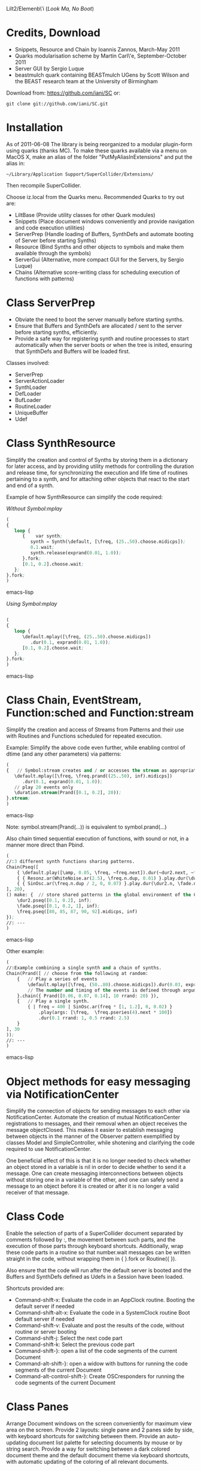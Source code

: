 Lilt2/Elemenb\'i (/Look Ma, No Boot/)

* Credits, Download
- Snippets, Resource and Chain by Ioannis Zannos, March-May 2011
- Quarks modularisation scheme by Martin Carl\'e, September-October 2011
- Server GUI by Sergio Luque
- beastmulch quark containing BEASTmulch UGens by Scott Wilson and the 
  BEAST research team at the University of Birmingham

Download from: https://github.com/iani/SC
or:
 : git clone git://github.com/iani/SC.git

* Installation

As of 2011-06-08 The library is being reorganized to a modular plugin-form using quarks (thanks MC). To make these quarks available via a menu on MacOS X, make an alias of the folder "PutMyAliasInExtensions" and put the alias in:

 : ~/Library/Application Support/SuperCollider/Extensions/

Then recompile SuperCollider. 

Choose iz.local from the Quarks menu.  Recommended Quarks to try out are: 

- LiltBase (Provide utility classes for other Quark modules)
- Snippets (Place document windows conveniently and provide navigation and code execution utilities)
- ServerPrep (Handle loading of Buffers, SynthDefs and automate booting of Server before starting Synths)
- Resource (Bind Synths and other objects to symbols and make them available through the symbols)
- ServerGui (Alternative, more compact GUI for the Servers, by Sergio Luque)
- Chains (Alternative score-writing class for scheduling execution of functions with patterns)

* Class ServerPrep

- Obviate the need to boot the server manually before starting synths.
- Ensure that Buffers and SynthDefs are allocated / sent to the server
  before starting synths, efficiently. 
- Provide a safe way for registering synth and routine processes to start automatically when the server boots
  or when the tree is inited, ensuring that SynthDefs and Buffers will be loaded first.

Classes involved: 

- ServerPrep
- ServerActionLoader
- SynthLoader
- DefLoader
- BufLoader
- RoutineLoader
- UniqueBuffer
- Udef

* Class SynthResource

Simplify the creation and control of Synths by storing them in a dictionary for later access, and by providing utility methods for
controlling the duration and release time, for synchronizing the execution and life time of routines pertaining to a synth, and for attaching other objects that react to the start and end of a synth.

Example of how SynthResource can simplify the code required: 

/Without Symbol:mplay/

#+BEGIN_SRC emacs-lisp
(
{
   loop {
      {    var synth;
         synth = Synth(\default, [\freq, (25..50).choose.midicps]);
         0.1.wait;
         synth.release(exprand(0.01, 1.0));
      }.fork;
      [0.1, 0.2].choose.wait;
   };
}.fork;
)
#+END_SRC emacs-lisp

/Using Symbol:mplay/

#+BEGIN_SRC emacs-lisp

(
{
   loop {
      \default.mplay([\freq, (25..50).choose.midicps])
         .dur(0.1, exprand(0.01, 1.0));
      [0.1, 0.2].choose.wait;
   };
}.fork;
)
#+END_SRC emacs-lisp

* Class Chain, EventStream, Function:sched and Function:stream

Simplify the creation and access of Streams from Patterns and their use with Routines and Functions scheduled for repeated execution.  

Example: Simplify the above code even further, while enabling  control of dtime (and any other parameters) via patterns:

#+BEGIN_SRC emacs-lisp 
(
{   // Symbol:stream creates and / or accesses the stream as appropriate: 
   \default.mplay([\freq, \freq.prand((25..50), inf).midicps])
      .dur(0.1, exprand(0.01, 1.0));
   // play 20 events only
   \duration.stream(Prand([0.1, 0.2], 20)); 
}.stream;    
)
#+END_SRC emacs-lisp 

Note: symbol.stream(Prand(...)) is equivalent to symbol.prand(...)

Also chain timed sequential execution of functions, with sound or not, in a manner more direct than Pbind.

#+BEGIN_SRC emacs-lisp 
(
//:3 different synth functions sharing patterns. 
Chain(Pseq([
	{ \default.play([\amp, 0.05, \freq, ~freq.next]).dur(~dur2.next, ~fade.next); },
	{ { Resonz.ar(WhiteNoise.ar(2.5), \freq.n.dup, 0.01) }.play.dur(\dur2.n, \fade.n); },
	{ { SinOsc.ar(\freq.n.dup / 2, 0, 0.07) }.play.dur(\dur2.n, \fade.n); },
], 20),	
() make: {	// store shared patterns in the global environment of the Chain:
	\dur2.pseq([0.1, 0.2], inf);
	\fade.pseq([0.1, 0.2, 1], inf); 
	\freq.pseq([80, 85, 87, 90, 92].midicps, inf) 
});
//: ---
)
#+END_SRC emacs-lisp

Other example: 

#+BEGIN_SRC emacs-lisp
(
//:Example combining a single synth and a chain of synths.
Chain(Prand([ // choose from the following at random:
	{	// Play a series of events
		\default.mplay([\freq, (50..80).choose.midicps]).dur(0.03, exprand(0.01, 0.3));
		// The number and timing of the events is defined through arguments to the chain message
	}.chain({ Prand([0.06, 0.07, 0.14], 10 rrand: 20) }),
	{	// Play a single synth.
		{ | freq = 400 | SinOsc.ar(freq * [1, 1.2], 0, 0.02) }
			.play(args: [\freq,  \freq.pseries(4).next * 100])
			.dur(0.1 rrand: 1, 0.5 rrand: 2.5) 
	}
], 30
));
//: ---
)
#+END_SRC emacs-lisp


* Object methods for easy messaging via NotificationCenter

Simplify the connection of objects for sending messages to each other via NotificationCenter. Automate the creation of mutual NotificationCenter registrations to messages, and their removal when an object receives the message objectClosed. This makes it easier to establish messaging between objects in the manner of the Observer pattern exemplified by classes Model and SimpleController, while shotening and clarifying the code required to use NotificationCenter.

One beneficial effect of this is that it is no longer needed to check whether an object stored in a variable is nil in order to decide whether to send it a message. One can create messaging interconnections between objects without storing one in a variable of the other, and one can safely send a message to an object before it is created or after it is no longer a valid receiver of that message. 

* Class Code

Enable the selection of parts of a SuperCollider document separated by comments followed by :, the movement between such parts, and the execution of those parts through keyboard shortcuts. Additionally, wrap these code parts in a routine so that number.wait messages can be written straight in the code, without wrapping them in { }.fork or Routine({ }). 

Also ensure that the code will run after the default server is booted and the Buffers and SynthDefs defined as Udefs in a Session have been loaded. 

Shortcuts provided are:

- Command-shift-x: Evaluate the code in an AppClock routine. Booting the default server if needed
- Command-shift-alt-x: Evaluate the code in a SystemClock routine Boot default server if needed
- Command-shift-v: Evaluate and post the results of the code, without routine or server booting
- Command-shift-j: Select the next code part
- Command-shift-k: Select the previous code part
- Command-shift-}: open a list of the code segments of the current Document
- Command-alt-shift-}: open a widow with buttons for running the code segments of the current Document
- Command-alt-control-shift-}: Create OSCresponders for running the code segments of the current Document

* Class Panes

Arrange Document windows on the screen conveniently for maximum view area on the screen. Provide 2 layouts: single pane and 2 panes side by side, with keyboard shortcuts for switching between them. Provide an auto-updating document list palette for selecting documents by mouse or by string search. Provide a way for switching between a dark colored document theme and the default document theme via keyboard shortcuts, with automatic updating of the coloring of all relevant documents. 

* Class Dock

Provide some useful shortcuts for common tasks: 
   browseUserClasses :    Open a list of all classes defined in the user's Application Support 
      directory. Typing return on a selected item opens the code file with the definition of this class. 

   insertClassHelpTemplate : Insert a template for documenting a class named after the name of the
      document. Inserts listings of superclasses, class and instance variables and methods. 

   openCreateHelpFile : Open a help file for a selected user class. Automatic creation of the file 
         is reserved to code residing outside the distribution files of this library. 

   showDocListWindow :  An auto-updating window listing all open Documents, with selection by mouse click
               or by text search.

   closeDocListWindow : Close the document list window

* Class Spectrograph

An example application showing some of the features of this library. Creates a window showing a live running spectrogram of one of the audio channels. The fft polling process for the spectrogram is persistent, that is, it starts as soon as the server boots and re-starts if the server's processes are killed by Command-. It (optionally) stops when the Spectrograph window is closed. 

This class was inspired by the Spectrogram Quark by Thor Magnusson and Dan Stowell, and is a rewrite to show how the code can be made clearer (and the behavior safer and more consistent regarding boot/quit of the server and open/close of the spectrogram window). 

Note: The Spectrograph may occasionally crash SuperCollider if it is running on a MacBook with battery power. I have not been able to trace the source of the problem so far but suspect this is due to fast Image updates causing problems with the Graphics Card.

